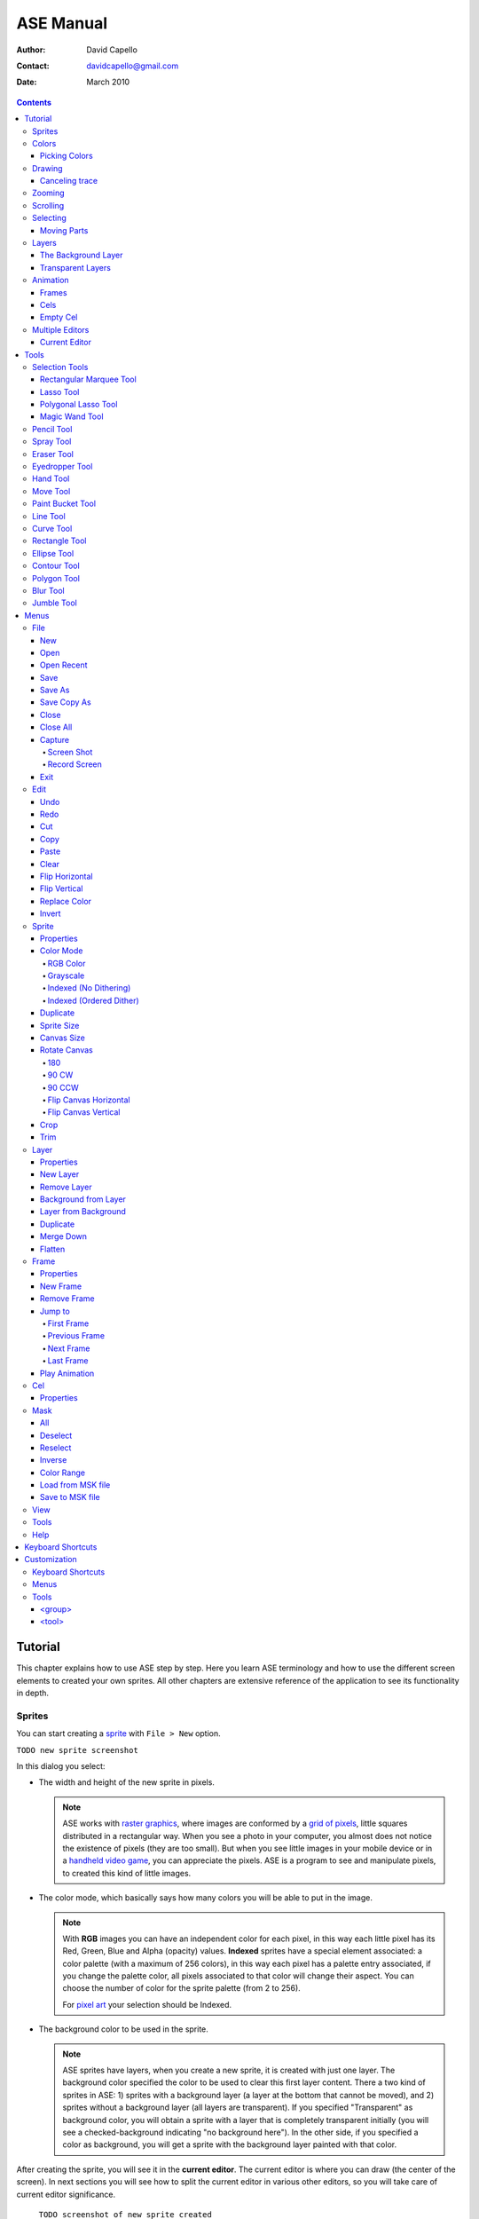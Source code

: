============
 ASE Manual
============

:Author: David Capello
:Contact: davidcapello@gmail.com
:Date: March 2010

.. contents::

----------
 Tutorial
----------

This chapter explains how to use ASE step by step. Here you learn ASE
terminology and how to use the different screen elements to created
your own sprites. All other chapters are extensive reference of the
application to see its functionality in depth.

Sprites
=======

You can start creating a `sprite <http://en.wikipedia.org/wiki/Sprite_(computer_graphics)>`__
with ``File > New`` option.

``TODO new sprite screenshot``

In this dialog you select:

- The width and height of the new sprite in pixels.

  .. note::

    ASE works with `raster graphics <http://en.wikipedia.org/wiki/Raster_image>`__,
    where images are conformed by a
    `grid of pixels <http://en.wikipedia.org/wiki/Pixel>`__,
    little squares distributed in a rectangular way. When you
    see a photo in your computer, you almost does not notice the
    existence of pixels (they are too small). But when you see little
    images in your mobile device or in a
    `handheld video game <http://en.wikipedia.org/wiki/Handheld_game_device>`__,
    you can appreciate the pixels. ASE is a program to see and manipulate
    pixels, to created this kind of little images.

- The color mode, which basically says how many colors you will be able to put in the image.

  .. note::

    With **RGB** images you can have an independent color for each pixel, in
    this way each little pixel has its Red, Green, Blue and Alpha
    (opacity) values. **Indexed** sprites have a special element associated:
    a color palette (with a maximum of 256 colors), in this way each
    pixel has a palette entry associated, if you change the palette
    color, all pixels associated to that color will change their aspect.
    You can choose the number of color for the sprite palette (from 2 to
    256).

    For `pixel art <http://en.wikipedia.org/wiki/Pixel_art>`__ your selection
    should be Indexed.

- The background color to be used in the sprite.

  .. note::

    ASE sprites have layers, when you create a new sprite, it is created
    with just one layer. The background color specified the color to be
    used to clear this first layer content. There a two kind of sprites
    in ASE: 1) sprites with a background layer (a layer at the bottom
    that cannot be moved), and 2) sprites without a background layer
    (all layers are transparent). If you specified "Transparent" as
    background color, you will obtain a sprite with a layer that is
    completely transparent initially (you will see a checked-background
    indicating "no background here"). In the other side, if you
    specified a color as background, you will get a sprite with the
    background layer painted with that color.

After creating the sprite, you will see it in the **current editor**. The
current editor is where you can draw (the center of the screen).
In next sections you will see how to split the current editor in
various other editors, so you will take care of current editor
significance.

  ``TODO screenshot of new sprite created``

Colors
======

In ASE you draw pressing the buttons of the mouse. Left mouse button
draws with the foreground color, and right mouse button uses the
background color. The **background color** is a very special color, it is
used in various operations that are not related to drawing with the
right mouse button. E.g. when you cut or clear a portion of image
(``Edit > Cut``, or ``Edit > Clear``) the selected pixels are cleared with
the background color.

``TODO screenshot of color bar``

Picking Colors
--------------

You can pick colors from the image using ``Alt+mouse click``. Using
``Alt+left click`` you will choose the foreground color. With ``Alt+right
click`` you choose the background color.

In some platforms (Linux or MacOS) you can have some problems
using the ``Alt`` key together with mouse clicks, so you can
use ``I key`` to use the `Eyedropper Tool`_.

Drawing
=======

You have created a new sprite, now you want to draw. You need to know two things:

 - Where you draw: the current editor shows the selected sprite
   in tabs.

   ``TODO screenshot a selected tab and the editor showing the sprite``

 - With what you draw: there are various elements that are used when you draw in the sprite:
   tool, color, pen, and other configuration that modifies how you draw (e.g. snap to grid,
   tiled mode, fill or not the shape, etc.).

You will notice that a sprite is not just one image, it can have
frames and layers, so in next sections, the first point ("Where you
draw") will take more importance when you want to manage various
sprites, with frames, and layers at the same time. Right now let's
keep it simple, just one sprite with just one image.

To draw you can use one of the tools at the right of the screen:

``TODO screenshot of tool bar``

By default the `Pencil Tool`_ is selected (if it is not selected, you
can press the |pencil icon| icon to select it). The pencil is one of the most
basic tools: You press the left mouse button, hold it, drag the mouse
and then release the same button. This will draw a freehanded trace
using the selected foreground color.

.. |pencil icon| image:: pencil_icon.png

Canceling trace
---------------

If you do not like the last trace you drew, you can press ``Ctrl+Z``
or select ``Edit > Undo`` menu option to undo it. Also, you can cancel
the trace before releasing left mouse button (in this case there are
no need to Undo):

 1. while you are pressing left mouse button,
 2. press right button,
 3. then release left button,
 4. and finally release the right mouse button.

In this way you cancel the trace you was drawing (the whole trace will
disappear instantaneously). You can do the same procedure inverting the
mouse buttons. E.g. if you start with right mouse button (background
color), you can cancel using left button.

Zooming
=======

You can zoom using the ``mouse wheel`` or just pressing the numbers ``1``, ``2``,
``3``, ``4``, ``5``, or ``6`` in the keyboard. When you zoom, the pixel above
the mouse cursor will be centered in the current editor.

You can zoom while you are drawing too.

Scrolling
=========

To scroll the image you can press the ``Space bar`` key (and keep it pressed) and
then drag the image with the mouse button.

When you are drawing you will notice that moving the mouse outside the
bounds of the editor will scroll the image to continue.
``TODO configuration about smooth/big step scroll``

Selecting
=========

Moving Parts
------------

Layers
======

The Background Layer
--------------------

Transparent Layers 
------------------

Animation
=========

Frames
------

Cels
----

As each sprite has a set of layers and frames, you can imagine them
as a grid, where layers are rows and frames are columns. Each little
cell of this grid is called: cel. A cel is an image located in specific
layer, in a specific frame, with a specific position (x, y)
and with other properties like "opacity" (transparency level).

[TODO Animation editor screenshot]

Empty Cel
---------

.. _empty cel:

When a transparent layer is completely invisible in a specific frame
(it does not contain any pixel of any color), you are in an empty cel.
It means this cel is not consuming any memory because its image
does not even exist.

You can remove a non-empty cel using the clear_ command in a transparent
layer.

Multiple Editors
================

Current Editor
--------------

-------
 Tools
-------

Selection Tools
===============

Rectangular Marquee Tool
------------------------

With this tool you can select rectangular regions in the sprite. You
select a rectangular portion of sprite pressing left mouse button,
moving the mouse, and finally releasing the same button. If you repeat this same
operation over and over again you can add more rectangles to the
selected area. If you move the mouse over the selected region, you can drag-and-drop
this portion of sprite using the left mouse button.

Using the right mouse button you can substract rectangles from selection.

  .. admonition:: Summary

    **Left button**: Outside the selection adds rectangles;
    inside the selection *drag-and-drop* it.

    **Right button**: Subtracts rectangles from selection.

Lasso Tool
----------

With this tool you can select free hand drawn contours. You
press the mouse button, move it to draw a contour, and then
when you release the button, a line will close the contour
from the starting point to the end point. The are will be
selected (if you used the left mouse button) or deselected
(if you used the right mouse button).

  .. admonition:: Summary

    **Left button**: Outside the selection adds contours;
    inside the selection *drag-and-drop* it.

    **Right button**: Subtracts contours from selection.

Polygonal Lasso Tool
--------------------

  .. admonition:: Summary

    **Left button**: Outside the selection adds polygons;
    inside the selection *drag-and-drop* it.

    **Right button**: Subtracts polygons from selection.

Magic Wand Tool
---------------

With this tool you can select a continuous area filled with the same
color.

  .. admonition:: Summary

    **Left button**: Select the adjacent region of clicked color.


Pencil Tool
===========

  .. admonition:: Summary

    **Left button**: Paint a freehanded trace with foreground color.

    **Right button**: Paint a freehanded trace with background color.

Spray Tool
==========

  .. admonition:: Summary

    **Left button**: .

    **Right button**: .

Eraser Tool
===========

  .. admonition:: Summary

    **Left button**: .

    **Right button**: .

Eyedropper Tool
===============

  .. admonition:: Summary

    **Left button**: .

    **Right button**: .

Hand Tool
=========

  .. admonition:: Summary

    **Left button**: .

    **Right button**: .

Move Tool
=========

  .. admonition:: Summary

    **Left button**: .

    **Right button**: .

Paint Bucket Tool
=================

  .. admonition:: Summary

    **Left button**: .

    **Right button**: .

Line Tool
=========

  .. admonition:: Summary

    **Left button**: .

    **Right button**: .

Curve Tool
==========

  .. admonition:: Summary

    **Left button**: .

    **Right button**: .

Rectangle Tool
==============

  .. admonition:: Summary

    **Left button**: .

    **Right button**: .

Ellipse Tool
============

  .. admonition:: Summary

    **Left button**: .

    **Right button**: .

Contour Tool
============

  .. admonition:: Summary

    **Left button**: .

    **Right button**: .

Polygon Tool
============

  .. admonition:: Summary

    **Left button**: .

    **Right button**: .

Blur Tool
=========

  .. admonition:: Summary

    **Left button**: .

    **Right button**: .

Jumble Tool
===========

  .. admonition:: Summary

    **Left button**: .

    **Right button**: .

-------
 Menus
-------

In this chapter you have explained each functionality of ASE that is
accessible from menus. Some options have a keyboard shortcut associated
to be quickly executed.

File
====

New
---

.. admonition:: Keyboard shortcut:

   Ctrl+N

Creates a new sprite.

Open
----

.. admonition:: Keyboard shortcut:

   Ctrl+O

Opens an existent sprite in the disk.

Open Recent
-----------

Save
----

.. admonition:: Keyboard shortcut:

   Ctrl+S

Save As
-------

.. admonition:: Keyboard shortcut:

   Ctrl+Shift+S

Save Copy As
------------

.. admonition:: Keyboard shortcut:

   Ctrl+Shift+C

Close
-----

.. admonition:: Keyboard shortcut:

   Ctrl+W

Closes the current sprite. If there are modifications in the sprite, you will see a confirmation dialog.

``TODO close warning screenshot``

You can close sprites pressing the middle mouse button above a tab.

``TODO closing through tab + middle mouse button screenshot``

Close All
---------

.. admonition:: Keyboard shortcut:

   Ctrl+Shift+N

Capture
-------

Screen Shot
'''''''''''

Record Screen
'''''''''''''

Exit
----

Edit
====

Undo
----

.. admonition:: Keyboard shortcut:

   Ctrl+U

Redo
----

.. admonition:: Keyboard shortcut:

   Ctrl+R

Cut
---

.. admonition:: Keyboard shortcut:

   Ctrl+X

Copy
----

.. admonition:: Keyboard shortcut:

   Ctrl+C

Paste
-----

.. admonition:: Keyboard shortcut:

   Ctrl+V

Clear
-----

.. admonition:: Keyboard shortcut:

   Del (or Backspace)

This command has different behavior depending in which layer you use it:

 - In the background layer: If there are something selected, the
   selected region is cleared with the background color. If nothing
   is selected the entire cel is cleared with the background color.
 - In a transparent layer: If there are something selected, the
   selected region is cleared with transparent color. If nothing
   is selected the entire cel is removed from the layer, so an
   `empty cel`_ is left.

Flip Horizontal
---------------

.. admonition:: Keyboard shortcut:

   Shift+H

Flip Vertical
-------------

.. admonition:: Keyboard shortcut:

   Shift+V

Replace Color
-------------

.. admonition:: Keyboard shortcut:

   Shift+R

Invert
------

.. admonition:: Keyboard shortcut:

   Ctrl+I

Sprite
======

Properties
----------

Color Mode
----------

RGB Color
'''''''''

Grayscale
'''''''''

Indexed (No Dithering)
''''''''''''''''''''''

Indexed (Ordered Dither)
''''''''''''''''''''''''

Duplicate
---------

Sprite Size
-----------

Canvas Size
-----------

Rotate Canvas
-------------

180
'''

90 CW
'''''

90 CCW
''''''

Flip Canvas Horizontal
''''''''''''''''''''''

Flip Canvas Vertical
''''''''''''''''''''

Crop
----

Trim
----

Layer
=====

Properties
----------

New Layer
---------

Remove Layer
------------

Background from Layer
---------------------

Layer from Background
---------------------

Duplicate
---------

Merge Down
----------

Flatten
-------


Frame
=====

Properties
----------

New Frame
---------

Remove Frame
------------

Jump to
-------

First Frame
'''''''''''

Previous Frame
''''''''''''''

Next Frame
''''''''''

Last Frame
''''''''''

Play Animation
--------------

Cel
===

Properties
----------


Mask
====

All
---

Deselect
--------

Reselect
--------

Inverse
-------

Color Range
-----------

Load from MSK file
------------------

Save to MSK file
----------------

View
====

Tools
=====

Help
====

--------------------
 Keyboard Shortcuts
--------------------

---------------
 Customization
---------------

Here you have some explanation about how to customize your own copy of
ASE. Take care of all modifications you made in configuration files, and
make sure you have a backup copy of everything.

Most of the customizable UI elements are taken from ``<ase-folder>/data/gui.xml`` file.

Keyboard Shortcuts
==================

::

  <gui>

    <keyboard>
    </keyboard>

  </gui>

Menus
=====

::

  <gui>

    <menus>
    </menus>

  </gui>

Tools
=====

In the ``data/gui.xml`` file you will found a the following sections:

::

  <gui>

    <tools>
      <group ... >
        <tool ... />
      </group>
    </tools>

  </gui>

In the ``<tools>`` section you have the set of available tools in ASE
separated by groups (``<group>`` elements). Each group has a set of tools (``<tool>`` elements). 

<group>
-------

::

   <group id="..."
          text="...">

     <tool ... />
     <tool ... />
     <tool ... />
   </group>

<tool>
------

::

   <tool id="..."
         text="..."
         ink="..."
         controller="..."
         pointshape="..."
         intertwine="..."
       />

The ``id`` attribute is used to identify the tool, it must be unique
between all tools.  The ``text`` attribute specified the name of the
tool shown to the user.

The ``ink`` attribute indicates what the tool does, e.g. paint,
select, pick a color, etc. Available inks are:

 - selection
 - paint (paint with fg or bg, depending if left or right button was used)
 - paint_fg
 - paint_bg
 - eraser
 - replace_fg_with_bg
 - replace_bg_with_fg
 - pick_fg
 - pick_bg
 - scroll
 - move
 - blur
 - jumble

The ``controller`` specifies how mouse buttons are controlled.
Available controllers are:

 - freehand (e.g. pencil)
 - point_by_point (e.g. polygon)
 - one_point (e.g. paint bucket)
 - two_points (e.g. lines, rectangles, etc.)
 - four_points (e.g. bezier lines)

The ``pointshape`` is the way a mouse point will be converted to an area
in the image. Available points:

 - pixel
 - pen
 - floodfill
 - spray

The ``intertwiner`` says how mouse points should be joined.
Available intertwiners:

 - none
 - as_lines
 - as_bezier
 - as_rectangles
 - as_ellipses
